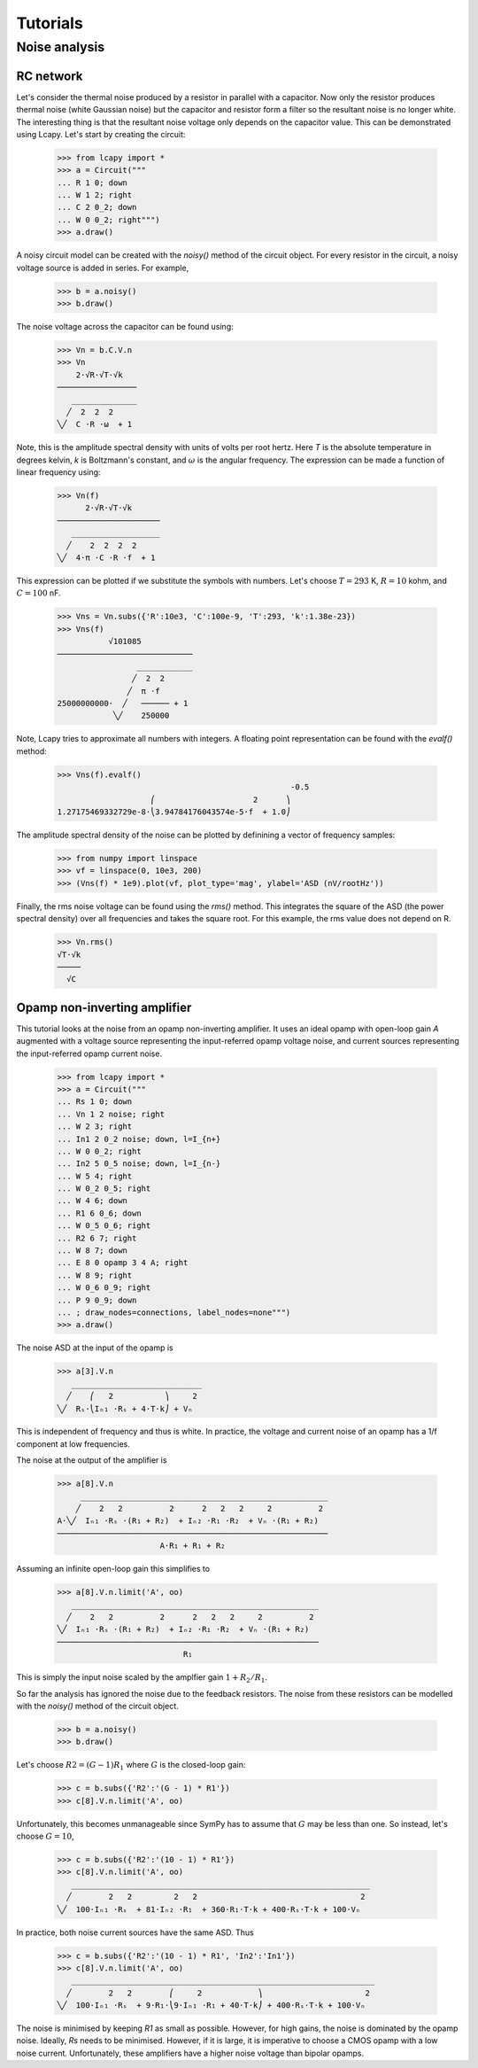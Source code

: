 =========
Tutorials
=========


Noise analysis
==============


RC network
----------

Let's consider the thermal noise produced by a resistor in parallel
with a capacitor.  Now only the resistor produces thermal noise (white
Gaussian noise) but the capacitor and resistor form a filter so the
resultant noise is no longer white.  The interesting thing is that the
resultant noise voltage only depends on the capacitor value.  This can
be demonstrated using Lcapy.   Let's start by creating the circuit:

   >>> from lcapy import *
   >>> a = Circuit("""
   ... R 1 0; down
   ... W 1 2; right
   ... C 2 0_2; down
   ... W 0 0_2; right""")
   >>> a.draw()

.. image:: examples/tutorials/RCnoise/RCparallel1.png
   :width: 4cm

A noisy circuit model can be created with the `noisy()` method of the circuit object.   For every resistor in the circuit, a noisy voltage source is added in series.  For example,

   >>> b = a.noisy()
   >>> b.draw()

.. image:: examples/tutorials/RCnoise/RCparallel1noisy.png
   :width: 4cm
        
The noise voltage across the capacitor can be found using:

   >>> Vn = b.C.V.n
   >>> Vn
       2⋅√R⋅√T⋅√k   
   ─────────────────
      ______________
     ╱  2  2  2     
   ╲╱  C ⋅R ⋅ω  + 1 

Note, this is the amplitude spectral density with units of volts per root hertz.  Here `T` is the absolute temperature in degrees kelvin, `k` is Boltzmann's constant, and :math:`\omega` is the angular frequency.  The expression can be made a function of linear frequency using:

   >>> Vn(f)
         2⋅√R⋅√T⋅√k      
   ──────────────────────
      ___________________
     ╱    2  2  2  2     
   ╲╱  4⋅π ⋅C ⋅R ⋅f  + 1 

This expression can be plotted if we substitute the symbols with numbers.  Let's choose :math:`T = 293` K, :math:`R = 10` kohm, and :math:`C = 100` nF.

   >>> Vns = Vn.subs({'R':10e3, 'C':100e-9, 'T':293, 'k':1.38e-23})
   >>> Vns(f)
              √101085           
   ─────────────────────────────
                    ____________
                   ╱  2  2      
                  ╱  π ⋅f       
   25000000000⋅  ╱   ────── + 1 
               ╲╱    250000     

Note, Lcapy tries to approximate all numbers with integers.  A floating point representation can be found with the `evalf()` method:

   >>> Vns(f).evalf()               
                                                     -0.5
                       ⎛                     2      ⎞    
   1.27175469332729e-8⋅⎝3.94784176043574e-5⋅f  + 1.0⎠    

The amplitude spectral density of the noise can be plotted by definining a vector of frequency samples:

   >>> from numpy import linspace
   >>> vf = linspace(0, 10e3, 200)
   >>> (Vns(f) * 1e9).plot(vf, plot_type='mag', ylabel='ASD (nV/rootHz'))
 

.. image:: examples/tutorials/RCnoise/RCparallel1noiseplot1.png
   :width: 10cm   

Finally, the rms noise voltage can be found using the `rms()` method.  This integrates the square of the ASD (the power spectral density) over all frequencies and takes the square root.  For this example, the rms value does not depend on R.

   >>> Vn.rms()
   √T⋅√k
   ─────
     √C 


Opamp non-inverting amplifier
-----------------------------

This tutorial looks at the noise from an opamp non-inverting
amplifier.  It uses an ideal opamp with open-loop gain `A` augmented
with a voltage source representing the input-referred opamp voltage
noise, and current sources representing the input-referred opamp
current noise.

   >>> from lcapy import *
   >>> a = Circuit("""
   ... Rs 1 0; down
   ... Vn 1 2 noise; right
   ... W 2 3; right
   ... In1 2 0_2 noise; down, l=I_{n+}
   ... W 0 0_2; right
   ... In2 5 0_5 noise; down, l=I_{n-}
   ... W 5 4; right
   ... W 0_2 0_5; right
   ... W 4 6; down
   ... R1 6 0_6; down
   ... W 0_5 0_6; right
   ... R2 6 7; right
   ... W 8 7; down
   ... E 8 0 opamp 3 4 A; right
   ... W 8 9; right
   ... W 0_6 0_9; right
   ... P 9 0_9; down
   ... ; draw_nodes=connections, label_nodes=none""")
   >>> a.draw()

.. image:: examples/tutorials/opampnoise/opamp-noninverting-amplifier.png
   :width: 10cm

The noise ASD at the input of the opamp is
           
   >>> a[3].V.n
      ____________________________
     ╱    ⎛   2           ⎞     2 
   ╲╱  Rₛ⋅⎝Iₙ₁ ⋅Rₛ + 4⋅T⋅k⎠ + Vₙ  

This is independent of frequency and thus is white.  In practice, the voltage and current noise of an opamp has a 1/f component at low frequencies.

The noise at the output of the amplifier is

   >>> a[8].V.n   
        _____________________________________________________
       ╱    2   2          2      2   2   2     2          2 
   A⋅╲╱  Iₙ₁ ⋅Rₛ ⋅(R₁ + R₂)  + Iₙ₂ ⋅R₁ ⋅R₂  + Vₙ ⋅(R₁ + R₂)  
   ──────────────────────────────────────────────────────────
                         A⋅R₁ + R₁ + R₂                      

Assuming an infinite open-loop gain this simplifies to

   >>> a[8].V.n.limit('A', oo)
      _____________________________________________________
     ╱    2   2          2      2   2   2     2          2 
   ╲╱  Iₙ₁ ⋅Rₛ ⋅(R₁ + R₂)  + Iₙ₂ ⋅R₁ ⋅R₂  + Vₙ ⋅(R₁ + R₂)  
   ────────────────────────────────────────────────────────
                              R₁                           

This is simply the input noise scaled by the amplfier gain :math:`1 + R_2/R_1`.

So far the analysis has ignored the noise due to the feedback resistors.   The noise from these resistors can be modelled with the `noisy()` method of the circuit object.

   >>> b = a.noisy()
   >>> b.draw()

.. image:: examples/tutorials/opampnoise/opamp-noninverting-amplifier-noisy.png
   :width: 10cm


Let's choose :math:`R2 = (G - 1) R_1` where :math:`G` is the closed-loop gain:

   >>> c = b.subs({'R2':'(G - 1) * R1'})
   >>> c[8].V.n.limit('A', oo)

Unfortunately, this becomes unmanageable since SymPy has to assume that :math:`G` may be less than one.   So instead, let's choose :math:`G=10`,

   >>> c = b.subs({'R2':'(10 - 1) * R1'})
   >>> c[8].V.n.limit('A', oo)
      ________________________________________________________________
     ╱        2   2         2   2                                   2 
   ╲╱  100⋅Iₙ₁ ⋅Rₛ  + 81⋅Iₙ₂ ⋅R₁  + 360⋅R₁⋅T⋅k + 400⋅Rₛ⋅T⋅k + 100⋅Vₙ  

In practice, both noise current sources have the same ASD.  Thus

   >>> c = b.subs({'R2':'(10 - 1) * R1', 'In2':'In1'})
   >>> c[8].V.n.limit('A', oo)
      _________________________________________________________________
     ╱        2   2        ⎛     2            ⎞                      2 
   ╲╱  100⋅Iₙ₁ ⋅Rₛ  + 9⋅R₁⋅⎝9⋅Iₙ₁ ⋅R₁ + 40⋅T⋅k⎠ + 400⋅Rₛ⋅T⋅k + 100⋅Vₙ  

The noise is minimised by keeping `R1` as small as possible.  However, for high gains, the noise is dominated by the opamp noise.  Ideally, `Rs` needs to be minimised.  However, if it is large, it is imperative to choose a CMOS opamp with a low noise current.   Unfortunately, these amplifiers have a higher noise voltage than bipolar opamps.
   
